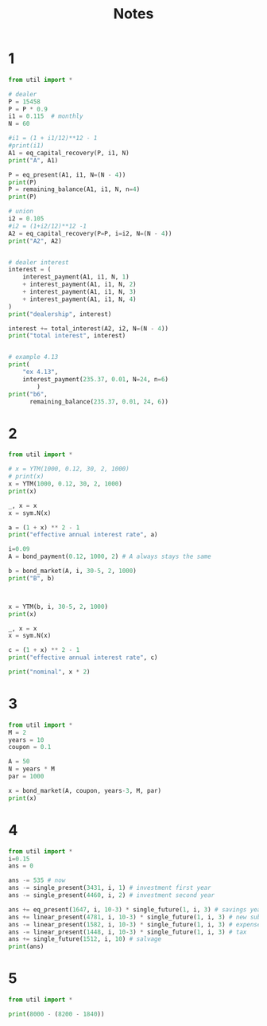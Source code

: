 #+TITLE: Notes

* 1
#+begin_src python :results output
from util import *

# dealer
P = 15458
P = P * 0.9
i1 = 0.115  # monthly
N = 60

#i1 = (1 + i1/12)**12 - 1
#print(i1)
A1 = eq_capital_recovery(P, i1, N)
print("A", A1)

P = eq_present(A1, i1, N=(N - 4))
print(P)
P = remaining_balance(A1, i1, N, n=4)
print(P)

# union
i2 = 0.105
#i2 = (1+i2/12)**12 -1
A2 = eq_capital_recovery(P=P, i=i2, N=(N - 4))
print("A2", A2)


# dealer interest
interest = (
    interest_payment(A1, i1, N, 1)
    + interest_payment(A1, i1, N, 2)
    + interest_payment(A1, i1, N, 3)
    + interest_payment(A1, i1, N, 4)
)
print("dealership", interest)

interest += total_interest(A2, i2, N=(N - 4))
print("total interest", interest)


# example 4.13
print(
    "ex 4.13",
    interest_payment(235.37, 0.01, N=24, n=6)
        )
print("b6",
      remaining_balance(235.37, 0.01, 24, 6))
#+end_src

#+RESULTS:
#+begin_example
A 1602.2377205654159
13901.123103012149
13901.123103012149
A2 1465.0827296847638
dealership 6397.873985273814
period 1, interest: 1459.6179258162756
period 2, interest: 1459.0441214100842
period 3, interest: 1458.4100675412433
period 4, interest: 1457.7094380161734
period 5, interest: 1456.9352423909713
period 6, interest: 1456.0797562251232
period 7, interest: 1455.134444011861
period 8, interest: 1454.089874016206
period 9, interest: 1452.9356241710077
period 10, interest: 1451.660178092063
period 11, interest: 1450.2508101748297
period 12, interest: 1448.6934586262867
period 13, interest: 1446.9725851651465
period 14, interest: 1445.0710199905866
period 15, interest: 1442.9697904726982
period 16, interest: 1440.6479318554314
period 17, interest: 1438.0822780833512
period 18, interest: 1435.247230665203
period 19, interest: 1432.114503268149
period 20, interest: 1428.6528394944044
period 21, interest: 1424.8277010244167
period 22, interest: 1420.6009230150805
period 23, interest: 1415.9303333147636
period 24, interest: 1410.7693316959135
period 25, interest: 1405.0664249070844
period 26, interest: 1398.764712905428
period 27, interest: 1391.8013211435978
period 28, interest: 1384.1067732467754
period 29, interest: 1375.6042978207865
period 30, interest: 1366.2090624750688
period 31, interest: 1355.8273274180508
period 32, interest: 1344.3555101800464
period 33, interest: 1331.6791521320508
period 34, interest: 1317.6717764890159
period 35, interest: 1302.1936264034625
period 36, interest: 1285.090270558926
period 37, interest: 1266.191062350713
period 38, interest: 1245.3074372806377
period 39, interest: 1222.2310315782045
period 40, interest: 1196.7316032770157
period 41, interest: 1168.554735004202
period 42, interest: 1137.419295562743
period 43, interest: 1103.0146349799309
period 44, interest: 1064.9974850359235
period 45, interest: 1022.9885343477954
period 46, interest: 976.5686438374136
period 47, interest: 925.2746648234419
period 48, interest: 868.594818013003
period 49, interest: 805.9635872874683
period 50, interest: 736.7560773357521
period 51, interest: 660.2817788391059
period 52, interest: 575.7776790003119
period 53, interest: 482.4006486784444
period 54, interest: 379.21903017278095
period 55, interest: 265.20334172402283
period 56, interest: 139.21600598814496
total interest 74541.38374460842
ex 4.13 40.544856196877866
b6 3859.6604758846647
#+end_example


* 2
#+begin_src python :results output
from util import *

# x = YTM(1000, 0.12, 30, 2, 1000)
# print(x)
x = YTM(1000, 0.12, 30, 2, 1000)
print(x)

_, x = x
x = sym.N(x)

a = (1 + x) ** 2 - 1
print("effective annual interest rate", a)

i=0.09
A = bond_payment(0.12, 1000, 2) # A always stays the same

b = bond_market(A, i, 30-5, 2, 1000)
print("B", b)



x = YTM(b, i, 30-5, 2, 1000)
print(x)

_, x = x
x = sym.N(x)

c = (1 + x) ** 2 - 1
print("effective annual interest rate", c)

print("nominal", x * 2)
#+end_src

#+RESULTS:
#+begin_example
A 60
N 60
FiniteSet(-2, 3/50)
effective annual interest rate 0.123600000000000
B 671.1495129610757
A 45
N 50
FiniteSet(-2.71373201712575, 0.0683250905196268)
effective annual interest rate 0.141318499033769
nominal 0.136650181039254
#+end_example

* 3
#+begin_src python :results output
from util import *
M = 2
years = 10
coupon = 0.1

A = 50
N = years * M
par = 1000

x = bond_market(A, coupon, years-3, M, par)
print(x)
#+end_src

#+RESULTS:
: 631.6656271530398

* 4
#+begin_src python :results output
from util import *
i=0.15
ans = 0

ans -= 535 # now
ans -= single_present(3431, i, 1) # investment first year
ans -= single_present(4460, i, 2) # investment second year

ans += eq_present(1647, i, 10-3) * single_future(1, i, 3) # savings years 3 to 10
ans += linear_present(4781, i, 10-3) * single_future(1, i, 3) # new subscriptions
ans -= linear_present(1582, i, 10-3) * single_future(1, i, 3) # expenses
ans -= linear_present(1448, i, 10-3) * single_future(1, i, 3) # tax
ans += single_future(1512, i, 10) # salvage
print(ans)
#+end_src

#+RESULTS:
: 36790.26168861123

* 5
#+begin_src python :results output
from util import *

print(8000 - (8200 - 1840))
#+end_src

#+RESULTS:
: 1640
